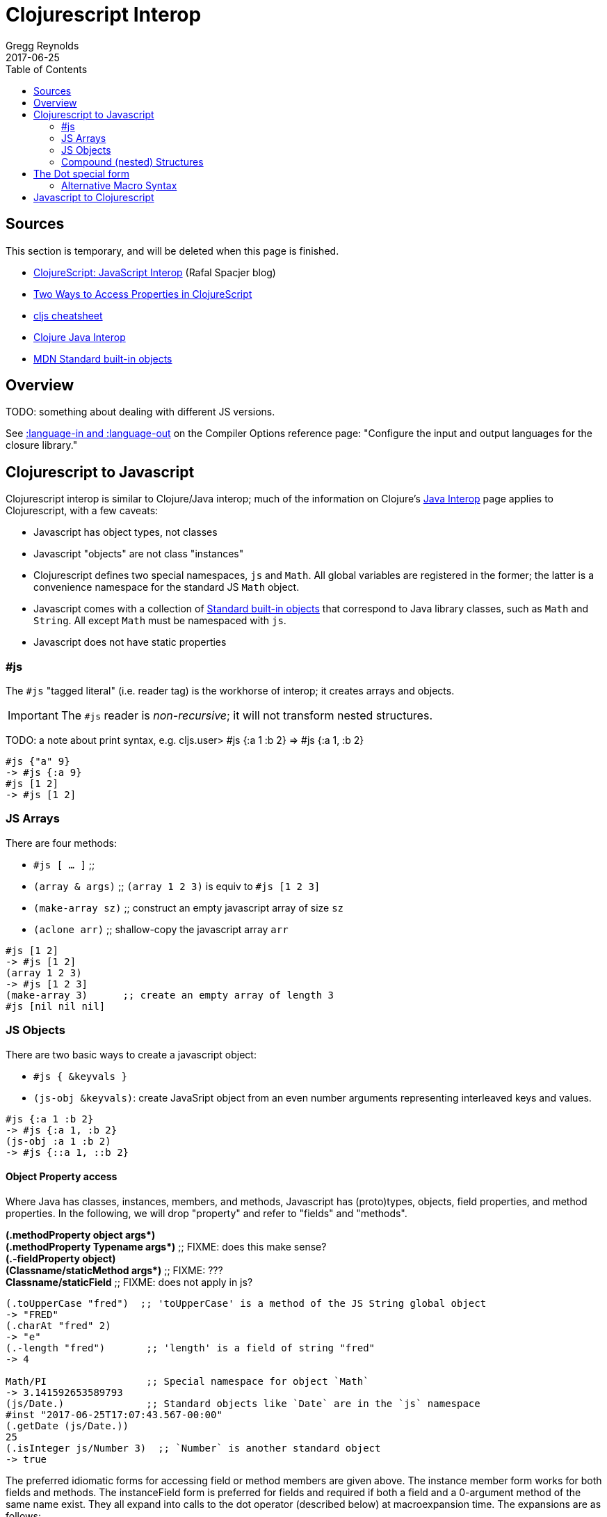 = Clojurescript Interop
Gregg Reynolds
2017-06-25
:type: reference
:toc: macro
:icons: font

ifdef::env-github,env-browser[:outfilesuffix: .adoc]

toc::[]

[[sources]]
== Sources

This section is temporary, and will be deleted when this page is finished.

* http://www.spacjer.com/blog/2014/09/12/clojurescript-javascript-interop/[ClojureScript: JavaScript Interop] (Rafal Spacjer blog)
* http://squirrel.pl/blog/2013/03/28/two-ways-to-access-properties-in-clojurescript/[Two Ways to Access Properties in ClojureScript]
* http://cljs.info/cheatsheet/[cljs cheatsheet]
* https://clojure.org/reference/java_interop[Clojure Java Interop]
* https://developer.mozilla.org/en-US/docs/Web/JavaScript/Reference/Global_Objects[MDN Standard built-in objects]



[[overview]]
== Overview

TODO: something about dealing with different JS versions.

See
https://clojurescript.org/reference/compiler-options#language-in-and-language-out[:language-in
and :language-out] on the Compiler Options reference page: "Configure
the input and output languages for the closure library."



[[cljs-to-js]]
== Clojurescript to Javascript

Clojurescript interop is similar to Clojure/Java interop; much of
the information on Clojure's
https://clojure.org/reference/java_interop[Java Interop] page applies
to Clojurescript, with a few caveats:

* Javascript has object types, not classes
* Javascript "objects" are not class "instances"
* Clojurescript defines two special namespaces, `js` and `Math`.  All
  global variables are registered in the former; the latter is a
  convenience namespace for the standard JS `Math` object.
* Javascript comes with a collection of
  https://developer.mozilla.org/en-US/docs/Web/JavaScript/Reference/Global_Objects[Standard
  built-in objects] that correspond to Java library classes, such as
  `Math` and `String`.  All except `Math` must be namespaced with `js`.
* Javascript does not have static properties


=== #js

The `#js` "tagged literal" (i.e. reader tag) is the workhorse of
interop; it creates arrays and objects.

IMPORTANT:  The `#js` reader is _non-recursive_; it will not transform nested structures.

TODO: a note about print syntax, e.g. cljs.user> #js {:a 1 :b 2} =>  #js {:a 1, :b 2}


[source,clojurescript]
----
#js {"a" 9}
-> #js {:a 9}
#js [1 2]
-> #js [1 2]
----

=== JS Arrays

There are four methods:

* `#js [ ... ]`    ;;
* `(array & args)` ;; `(array 1 2 3)` is equiv to `#js [1 2 3]`
* `(make-array sz)` ;; construct an empty javascript array of size `sz`
* `(aclone arr)`    ;; shallow-copy the javascript array `arr` 

[source,clojurescript]
----
#js [1 2]
-> #js [1 2]
(array 1 2 3)
-> #js [1 2 3]
(make-array 3)      ;; create an empty array of length 3
#js [nil nil nil]
----

=== JS Objects

There are two basic ways to create a javascript object:

* `#js { &keyvals }`
* `(js-obj &keyvals)`: create JavaSript object from an even number arguments
  representing interleaved keys and values.

[source,clojurescript]
----
#js {:a 1 :b 2}
-> #js {:a 1, :b 2}
(js-obj :a 1 :b 2)
-> #js {::a 1, ::b 2}
----

==== Object Property access

Where Java has classes, instances, members, and methods, Javascript
has (proto)types, objects, field properties, and method properties.
In the following, we will drop "property" and refer to "fields" and
"methods".

[%hardbreaks]
**(.methodProperty object args*)**
**(.methodProperty Typename args*)** ;; FIXME:  does this make sense?
**(.-fieldProperty object)**
**(Classname/staticMethod args*)**  ;; FIXME: ???
**Classname/staticField**           ;; FIXME: does not apply in js?

[source,clojure]
----
(.toUpperCase "fred")  ;; 'toUpperCase' is a method of the JS String global object
-> "FRED"
(.charAt "fred" 2)
-> "e"
(.-length "fred")       ;; 'length' is a field of string "fred"
-> 4

Math/PI                 ;; Special namespace for object `Math`
-> 3.141592653589793
(js/Date.)              ;; Standard objects like `Date` are in the `js` namespace
#inst "2017-06-25T17:07:43.567-00:00"
(.getDate (js/Date.))
25
(.isInteger js/Number 3)  ;; `Number` is another standard object
-> true
----

The preferred idiomatic forms for accessing field or method members are given above. The instance member form works for both fields and methods. The instanceField form is preferred for fields and required if both a field and a 0-argument method of the same name exist. They all expand into calls to the dot operator (described below) at macroexpansion time. The expansions are as follows:

[source,clojurescript]
----
(.methodProperty object args*) ==> (. object methodProperty args*)
(.methodProperty Typename args*) ==>
    (. (identity Typename) methodProperty args*)
(.-fieldProperty object) ==> (. objec -fieldProperty)
(Typename/staticMethod args*) ==> (. Typename staticMethod args*)
Typename/staticField ==> (. Typename staticField)
----


[[nested]]
=== Compound (nested) Structures

TODO: brief note on preferring #js and/or js-obj

The `clj->js` function recursively transforms Clojurescript values to Javascript:

WARNING:  `clj->js` is relatively inefficient; prefer other methods.

.clj->js conversions
[cols=4]
|===
2+| clojurescript 2+| javascript

| set | #{} | Array | []
| vector | [] | Array | []
| list | () | Array | []
| keyword | :foo | String | "foo"
| Symbol | bar | String | "bar"
| Map | {} | Object | {}
|===

TODO: examples

== The Dot special form

TODO: this is from the Clojure interop page - adapt it to cljs

[%hardbreaks]
*(_._ instance-expr member-symbol)*
*(_._ Classname-symbol member-symbol)*
*(_._ instance-expr -field-symbol)*
*(_._ instance-expr (method-symbol args*))* or *(_._ instance-expr method-symbol args*)*
*(_._ Classname-symbol (method-symbol args*))* or *(_._ Classname-symbol method-symbol args*)*

Special form.

The '.' special form is the basis for access to Javascript Object
properties. It can be considered a property-access operator, and/or
read as 'in the scope of'.

If the first operand is a symbol that resolves to a class name, the
access is considered to be to a static member of the named class. Note
that nested classes are named EnclosingClass$NestedClass, per the JVM
spec. Otherwise it is presumed to be an instance member and the first
argument is evaluated to produce the target object.

For the special case of invoking an instance member on a Class
instance, the first argument must be an expression that evaluates to
the class instance - note that the preferred form at the top expands
`Classname` to `(identity Classname)`.

If the second operand is a symbol and no args are supplied it is taken to be a field access - the name of the field is the name of the symbol, and the value of the expression is the value of the field, _unless_ there is a no argument public method of the same name, in which case it resolves to a call to the method. If the second operand is a symbol starting with _-_, the member-symbol will resolve only as field access (never as a 0-arity method) and should be preferred when that is the intent.

If the second operand is a list, or args are supplied, it is taken to be a method call. The first element of the list must be a simple symbol, and the name of the method is the name of the symbol. The args, if any, are evaluated from left to right, and passed to the matching method, which is called, and its value returned. If the method has a void return type, the value of the expression will be _**nil**_. Note that placing the method name in a list with any args is optional in the canonic form, but can be useful to gather args in macros built upon the form.

Note that boolean return values will be turned into Booleans, chars will become Characters, and numeric primitives will become Numbers unless they are immediately consumed by a method taking a primitive.

The member access forms given at the top of this section are preferred for use in all cases other than in macros.

''''

[%hardbreaks]
*(_.._ instance-expr member+)*
*(_.._ Classname-symbol member+)*

member => fieldName-symbol or (instanceMethodName-symbol args*)

Macro. Expands into a member access (.) of the first member on the first argument, followed by the next member on the result, etc. For instance:

`(.. System (getProperties) (get "os.name"))`

expands to:

`(. (. System (getProperties)) (get "os.name"))`

but is easier to write, read, and understand. See also the https://clojure.github.com/clojure/clojure.core-api.html#clojure.core/%2d%3e[pass:[->]] macro which can be used similarly:

`(pass:[->] (System/getProperties) (.get "os.name"))`

''''

*(_doto_ instance-expr (instanceMethodName-symbol args*)*)*

Macro. Evaluates instance-expr then calls all of the methods/functions with the supplied arguments in succession on the resulting object, returning it.

[source,clojure]
----
(doto (new java.util.HashMap) (.put "a" 1) (.put "b" 2))
-> {a=1, b=2}
----

[[new]]
''''

[%hardbreaks]
*(Classname. args*)*
*(_new_ Classname args*)*

Special form.

The args, if any, are evaluated from left to right, and passed to the constructor of the class named by Classname. The constructed object is returned.

=== Alternative Macro Syntax

As shown, in addition to the canonic special form new, Clojure supports special macroexpansion of symbols containing '.':

`(new Classname args*)`

can be written

`(Classname. args*) ;note trailing dot`

the latter expanding into the former at macro expansion time.

''''

*(_instance?_ Class expr)*

Evaluates expr and tests if it is an instance of the class. Returns true or false

[[set]]
''''

[%hardbreaks]
*(_set!_ (. instance-expr instanceFieldName-symbol) expr)*
*(_set!_ (. Classname-symbol staticFieldName-symbol) expr)*

Assignment special form.

When the first operand is a field member access form, the assignment is to the corresponding field. If it is an instance field, the instance expr will be evaluated, then the expr.

In all cases the value of expr is returned.

Note - _you cannot assign to function params or local bindings. Only Java fields, Vars, Refs and Agents are mutable in Clojure_.

''''


[[js-to-cljs]]
== Javascript to Clojurescript
